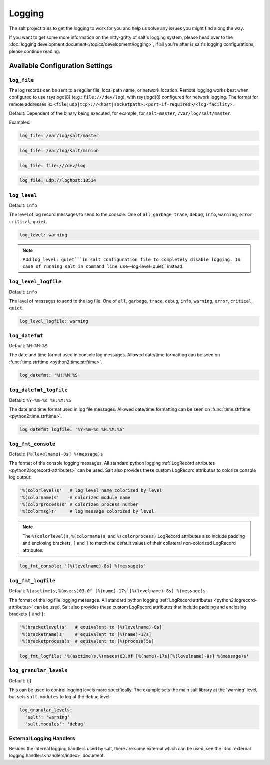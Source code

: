 =======
Logging
=======

The salt project tries to get the logging to work for you and help us solve any
issues you might find along the way.

If you want to get some more information on the nitty-gritty of salt's logging
system, please head over to the :doc:`logging development
document</topics/development/logging>`, if all you're after is salt's logging
configurations, please continue reading.


Available Configuration Settings
================================

.. conf_log:: log_file

``log_file``
------------

The log records can be sent to a regular file, local path name, or network location.
Remote logging works best when configured to use rsyslogd(8) (e.g.: ``file:///dev/log``),
with rsyslogd(8) configured for network logging.  The format for remote addresses is:
``<file|udp|tcp>://<host|socketpath>:<port-if-required>/<log-facility>``.

Default: Dependent of the binary being executed, for example, for ``salt-master``,
``/var/log/salt/master``.


Examples:


.. code-block:: yaml

    log_file: /var/log/salt/master


.. code-block:: yaml

    log_file: /var/log/salt/minion


.. code-block:: yaml

    log_file: file:///dev/log

.. code-block:: yaml

    log_file: udp://loghost:10514



.. conf_log:: log_level

``log_level``
-------------

Default: ``info``

The level of log record messages to send to the console.
One of ``all``, ``garbage``, ``trace``, ``debug``, ``info``, ``warning``,
``error``, ``critical``, ``quiet``.

.. code-block:: yaml

    log_level: warning

.. note::
    Add ``log_level: quiet```in salt configuration file to completely disable
    logging. In case of running salt in command line use``--log-level=quiet``
    instead.


.. conf_log:: log_level_logfile

``log_level_logfile``
---------------------

Default: ``info``

The level of messages to send to the log file.
One of ``all``, ``garbage``, ``trace``, ``debug``, ``info``, ``warning``,
``error``, ``critical``, ``quiet``.

.. code-block:: yaml

    log_level_logfile: warning



.. conf_log:: log_datefmt

``log_datefmt``
---------------

Default: ``%H:%M:%S``

The date and time format used in console log messages. Allowed date/time
formatting can be seen on :func:`time.strftime <python2:time.strftime>`.

.. code-block:: yaml

    log_datefmt: '%H:%M:%S'



.. conf_log:: log_datefmt_logfile

``log_datefmt_logfile``
-----------------------

Default: ``%Y-%m-%d %H:%M:%S``

The date and time format used in log file messages. Allowed date/time
formatting can be seen on :func:`time.strftime <python2:time.strftime>`.

.. code-block:: yaml

    log_datefmt_logfile: '%Y-%m-%d %H:%M:%S'



.. conf_log:: log_fmt_console

``log_fmt_console``
-------------------

Default: ``[%(levelname)-8s] %(message)s``

The format of the console logging messages. All standard python logging
:ref:`LogRecord attributes <python2:logrecord-attributes>` can be used.  Salt
also provides these custom LogRecord attributes to colorize console log output:

.. code-block:: python

    '%(colorlevel)s'   # log level name colorized by level
    '%(colorname)s'    # colorized module name
    '%(colorprocess)s' # colorized process number
    '%(colormsg)s'     # log message colorized by level

.. note::
    The ``%(colorlevel)s``, ``%(colorname)s``, and ``%(colorprocess)``
    LogRecord attributes also include padding and enclosing brackets, ``[`` and
    ``]`` to match the default values of their collateral non-colorized
    LogRecord attributes.

.. code-block:: yaml

    log_fmt_console: '[%(levelname)-8s] %(message)s'



.. conf_log:: log_fmt_logfile

``log_fmt_logfile``
-------------------

Default: ``%(asctime)s,%(msecs)03.0f [%(name)-17s][%(levelname)-8s] %(message)s``

The format of the log file logging messages. All standard python logging
:ref:`LogRecord attributes <python2:logrecord-attributes>` can be used.  Salt
also provides these custom LogRecord attributes that include padding and
enclosing brackets ``[`` and ``]``:

.. code-block:: python

    '%(bracketlevel)s'   # equivalent to [%(levelname)-8s]
    '%(bracketname)s'    # equivalent to [%(name)-17s]
    '%(bracketprocess)s' # equivalent to [%(process)5s]

.. code-block:: yaml

    log_fmt_logfile: '%(asctime)s,%(msecs)03.0f [%(name)-17s][%(levelname)-8s] %(message)s'



.. conf_log:: log_granular_levels

``log_granular_levels``
-----------------------

Default: ``{}``

This can be used to control logging levels more specifically.  The example sets
the main salt library at the 'warning' level, but sets ``salt.modules`` to log
at the ``debug`` level:

.. code-block:: yaml

  log_granular_levels:
    'salt': 'warning'
    'salt.modules': 'debug'


External Logging Handlers
-------------------------

Besides the internal logging handlers used by salt, there are some external
which can be used, see the :doc:`external logging handlers<handlers/index>`
document.
